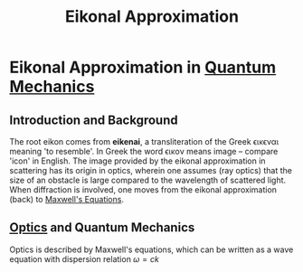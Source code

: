 :PROPERTIES:
:ID:       4ee18772-d6eb-40b0-a00c-e6e0f711b9b3
:END:
#+title: Eikonal Approximation
#+filetags: :scattering:quantumMechanics:
#+hugo_base_dir:../


* Eikonal Approximation in [[id:124af3ba-84c1-4140-895b-aad55cdbe965][Quantum Mechanics]]
** Introduction and Background
 The root eikon comes from *eikenai*, a transliteration of the Greek \epsilon\iota\kappa\epsilon\nu\alpha\iota meaning 'to resemble'.  In Greek the word \epsilon\iota\kappa\omicron\nu means image -- compare 'icon' in English. The image provided by the eikonal approximation in scattering has its origin in optics, wherein one assumes (ray optics) that the size of an obstacle is large compared to the wavelength of scattered light. When diffraction is involved, one moves from the eikonal approximation (back) to [[id:2db7bdd9-8a72-4c6b-b61d-268e63f1f7c8][Maxwell's Equations]].
** [[id:1dcddaf4-c480-44ba-9384-41bda6191918][Optics]] and Quantum Mechanics
Optics is described by Maxwell's equations, which can be written as a wave equation with dispersion relation $\omega = ck$
